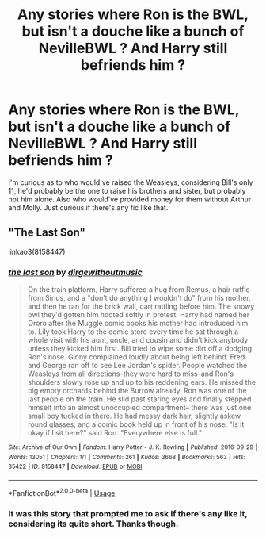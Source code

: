 #+TITLE: Any stories where Ron is the BWL, but isn't a douche like a bunch of NevilleBWL ? And Harry still befriends him ?

* Any stories where Ron is the BWL, but isn't a douche like a bunch of NevilleBWL ? And Harry still befriends him ?
:PROPERTIES:
:Author: nauze18
:Score: 1
:DateUnix: 1531549769.0
:DateShort: 2018-Jul-14
:FlairText: Request
:END:
I'm curious as to who would've raised the Weasleys, considering Bill's only 11, he'd probably be the one to raise his brothers and sister, but probably not him alone. Also who would've provided money for them without Arthur and Molly. Just curious if there's any fic like that.


** "The Last Son"

linkao3(8158447)
:PROPERTIES:
:Author: Starfox5
:Score: 2
:DateUnix: 1531551515.0
:DateShort: 2018-Jul-14
:END:

*** [[https://archiveofourown.org/works/8158447][*/the last son/*]] by [[https://www.archiveofourown.org/users/dirgewithoutmusic/pseuds/dirgewithoutmusic][/dirgewithoutmusic/]]

#+begin_quote
  On the train platform, Harry suffered a hug from Remus, a hair ruffle from Sirius, and a "don't do anything I wouldn't do" from his mother, and then he ran for the brick wall, cart rattling before him. The snowy owl they'd gotten him hooted softly in protest. Harry had named her Ororo after the Muggle comic books his mother had introduced him to. Lily took Harry to the comic store every time he sat through a whole visit with his aunt, uncle, and cousin and didn't kick anybody unless they kicked him first. Bill tried to wipe some dirt off a dodging Ron's nose. Ginny complained loudly about being left behind. Fred and George ran off to see Lee Jordan's spider. People watched the Weasleys from all directions--they were hard to miss--and Ron's shoulders slowly rose up and up to his reddening ears. He missed the big empty orchards behind the Burrow already. Ron was one of the last people on the train. He slid past staring eyes and finally stepped himself into an almost unoccupied compartment-- there was just one small boy tucked in there. He had messy dark hair, slightly askew round glasses, and a comic book held up in front of his nose. "Is it okay if I sit here?" said Ron. "Everywhere else is full."
#+end_quote

^{/Site/:} ^{Archive} ^{of} ^{Our} ^{Own} ^{*|*} ^{/Fandom/:} ^{Harry} ^{Potter} ^{-} ^{J.} ^{K.} ^{Rowling} ^{*|*} ^{/Published/:} ^{2016-09-29} ^{*|*} ^{/Words/:} ^{13051} ^{*|*} ^{/Chapters/:} ^{1/1} ^{*|*} ^{/Comments/:} ^{261} ^{*|*} ^{/Kudos/:} ^{3668} ^{*|*} ^{/Bookmarks/:} ^{563} ^{*|*} ^{/Hits/:} ^{35422} ^{*|*} ^{/ID/:} ^{8158447} ^{*|*} ^{/Download/:} ^{[[https://archiveofourown.org/downloads/di/dirgewithoutmusic/8158447/the%20last%20son.epub?updated_at=1497663439][EPUB]]} ^{or} ^{[[https://archiveofourown.org/downloads/di/dirgewithoutmusic/8158447/the%20last%20son.mobi?updated_at=1497663439][MOBI]]}

--------------

*FanfictionBot*^{2.0.0-beta} | [[https://github.com/tusing/reddit-ffn-bot/wiki/Usage][Usage]]
:PROPERTIES:
:Author: FanfictionBot
:Score: 2
:DateUnix: 1531551548.0
:DateShort: 2018-Jul-14
:END:


*** It was this story that prompted me to ask if there's any like it, considering its quite short. Thanks though.
:PROPERTIES:
:Author: nauze18
:Score: 1
:DateUnix: 1531553733.0
:DateShort: 2018-Jul-14
:END:
